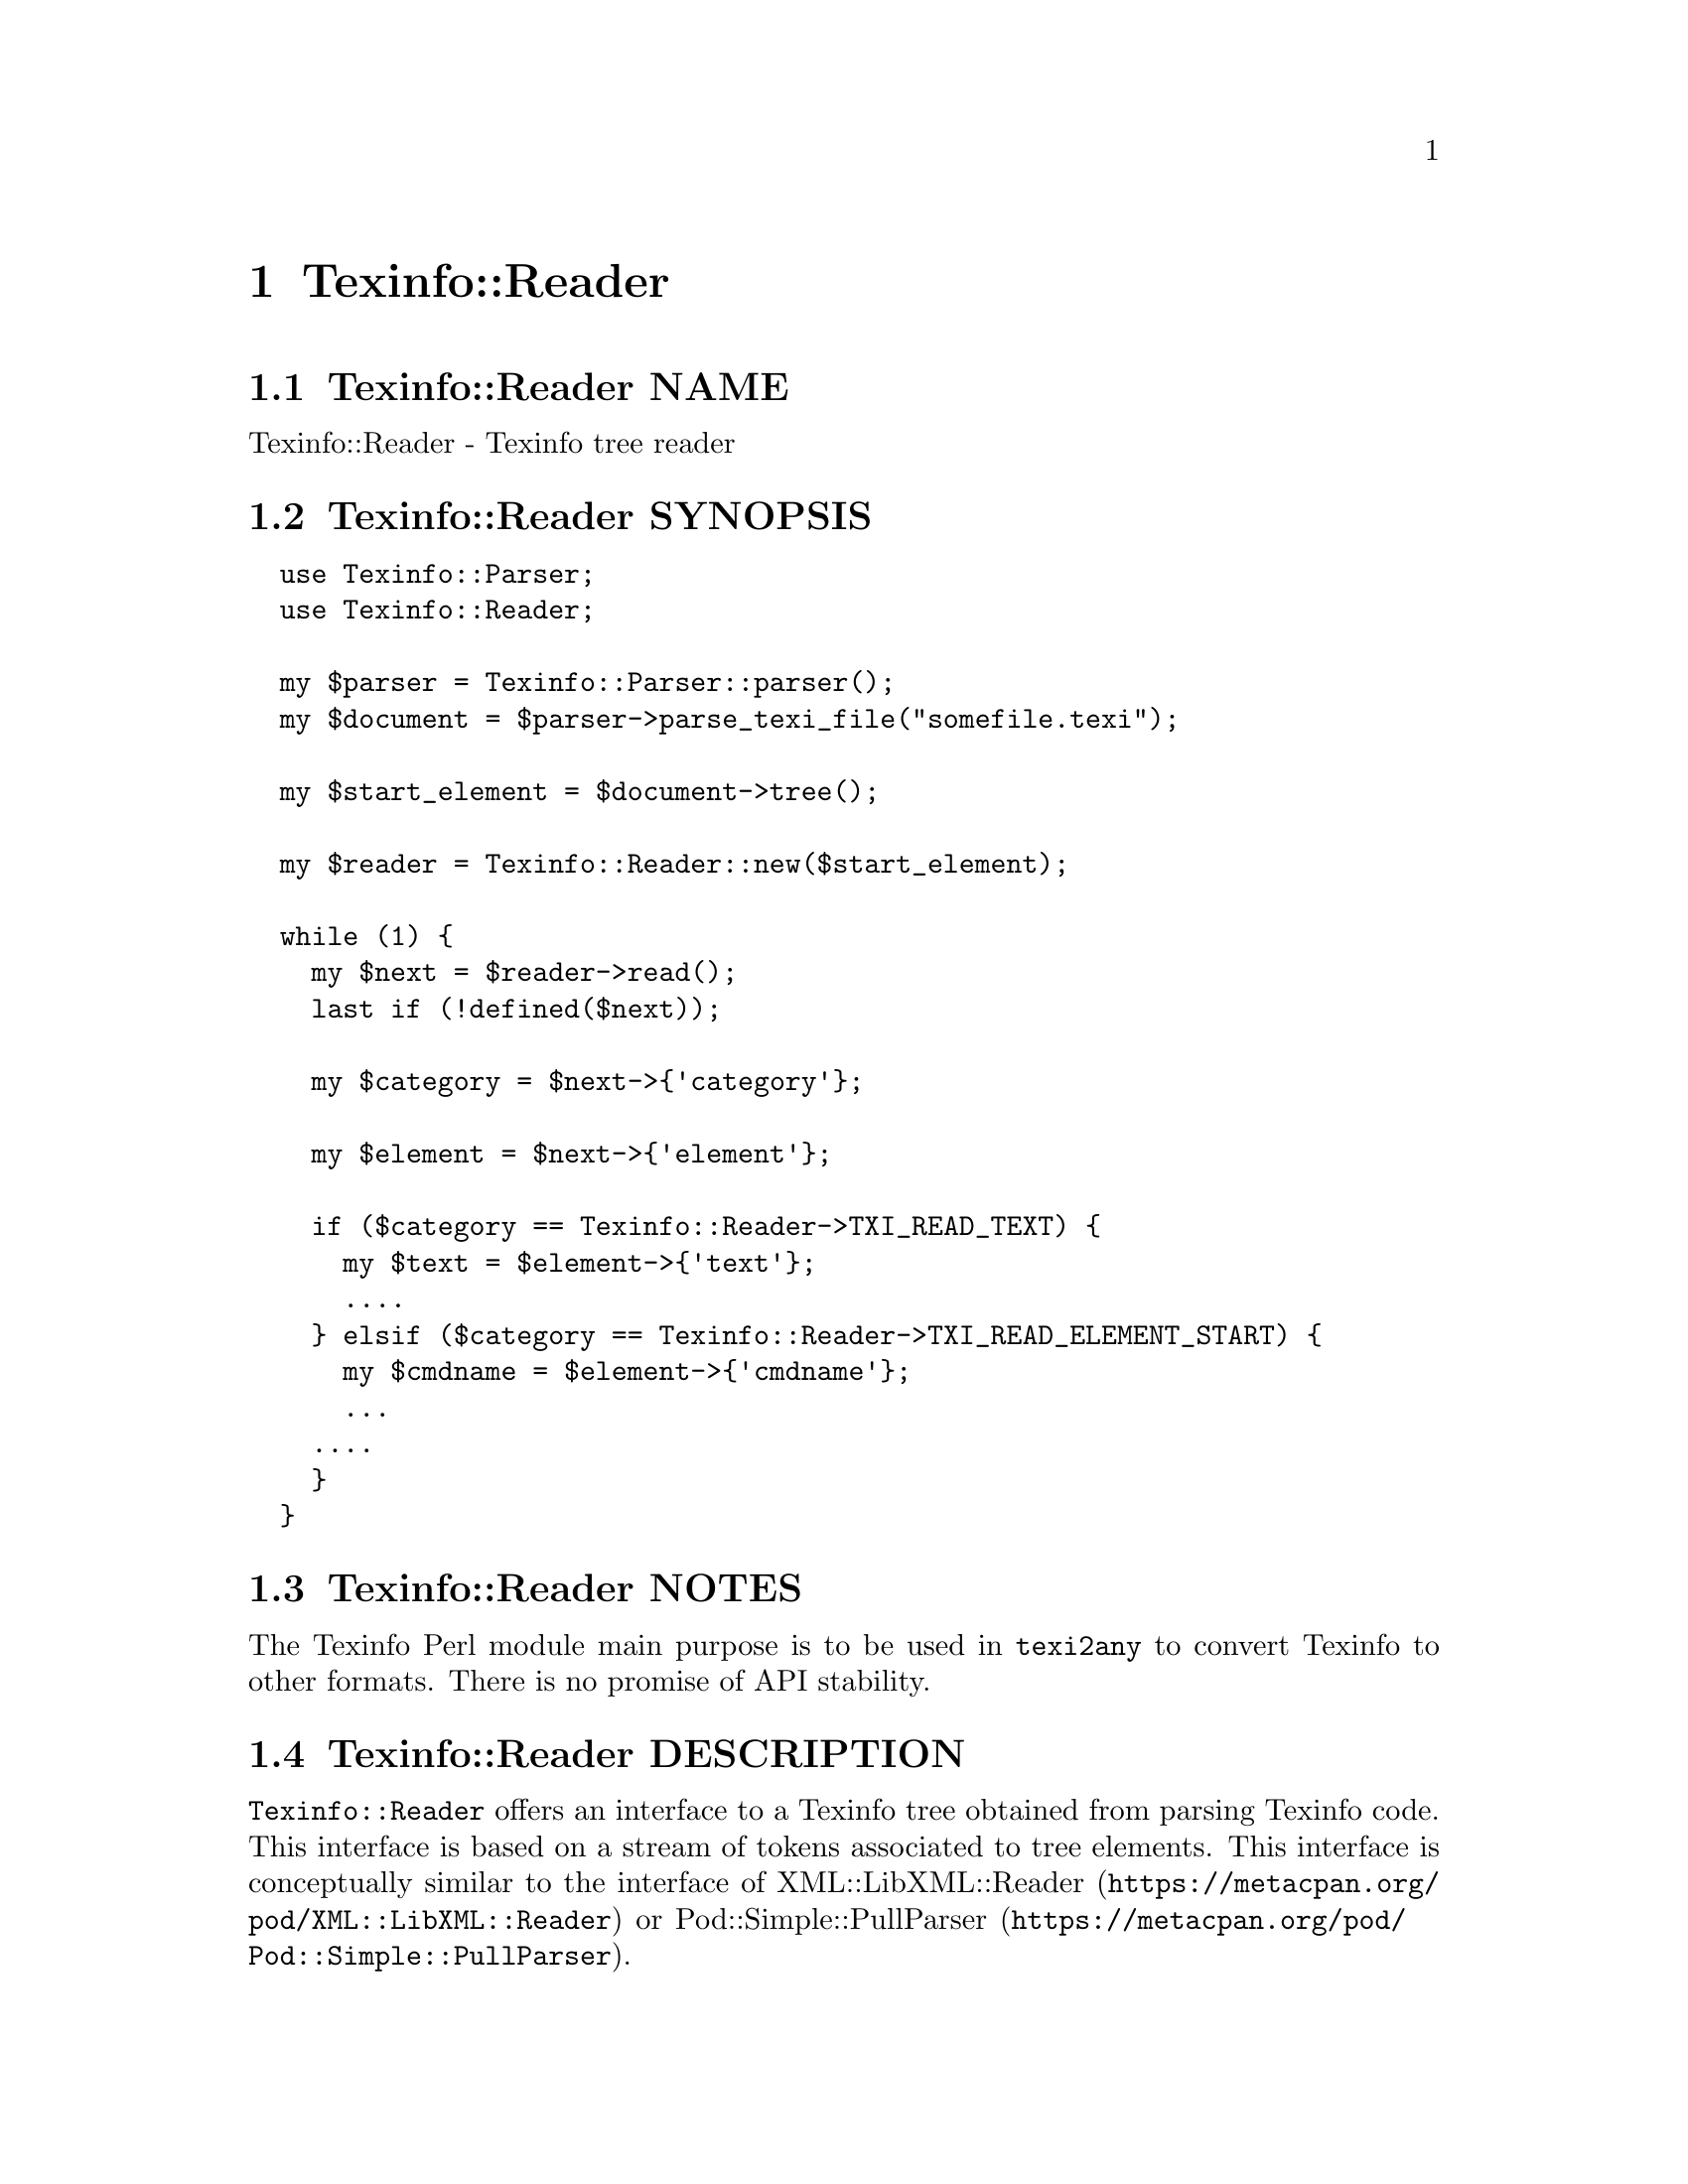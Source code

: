 @node Texinfo@asis{::}Reader
@chapter Texinfo::Reader

@node Texinfo@asis{::}Reader NAME
@section Texinfo::Reader NAME

Texinfo::Reader - Texinfo tree reader

@node Texinfo@asis{::}Reader SYNOPSIS
@section Texinfo::Reader SYNOPSIS

@verbatim
  use Texinfo::Parser;
  use Texinfo::Reader;

  my $parser = Texinfo::Parser::parser();
  my $document = $parser->parse_texi_file("somefile.texi");

  my $start_element = $document->tree();

  my $reader = Texinfo::Reader::new($start_element);

  while (1) {
    my $next = $reader->read();
    last if (!defined($next));

    my $category = $next->{'category'};

    my $element = $next->{'element'};

    if ($category == Texinfo::Reader->TXI_READ_TEXT) {
      my $text = $element->{'text'};
      ....
    } elsif ($category == Texinfo::Reader->TXI_READ_ELEMENT_START) {
      my $cmdname = $element->{'cmdname'};
      ...
    ....
    }
  }
@end verbatim

@node Texinfo@asis{::}Reader NOTES
@section Texinfo::Reader NOTES

The Texinfo Perl module main purpose is to be used in @code{texi2any} to convert
Texinfo to other formats.  There is no promise of API stability.

@node Texinfo@asis{::}Reader DESCRIPTION
@section Texinfo::Reader DESCRIPTION

@code{Texinfo::Reader} offers an interface to a Texinfo tree obtained from
parsing Texinfo code.  This interface is based on a stream of tokens associated
to tree elements.  This interface is conceptually similar to the interface of
@url{https://metacpan.org/pod/XML::LibXML::Reader, XML::LibXML::Reader} or @url{https://metacpan.org/pod/Pod::Simple::PullParser, Pod::Simple::PullParser}.

The Reader acts as a cursor going forward on the Texinfo tree and stopping
at each element on the way, providing with a new token.  The user's code keeps
control of the progress and simply calls the @code{read()} function repeatedly to
progress to the next token in the Texinfo document order.  The other
function provides means for skipping sub-trees.

@node Texinfo@asis{::}Reader METHODS
@section Texinfo::Reader METHODS

@table @asis
@item $reader = Texinfo::Reader::new ($element)
@anchor{Texinfo@asis{::}Reader $reader = Texinfo@asis{::}Reader@asis{::}new ($element)}
@cindex @code{Texinfo::Reader::new}

Initialize a reader starting at the @emph{$element} Texinfo tree element.

@item $token = $reader->read()
@anchor{Texinfo@asis{::}Reader $token = $reader->read()}
@cindex @code{read}

Returns the next token or undef at the end of the tree.

A token is an hash reference with string keys:

@table @asis
@item element
@anchor{Texinfo@asis{::}Reader element}

The current tree element.

@item category
@anchor{Texinfo@asis{::}Reader category}

Information on the tree element and on the position read.  The possible token
category values are declared as constants and are accessed through
the @code{Texinfo::Reader} package, like
@code{Texinfo::Reader->TXI_READ_ELEMENT_START}.

The token category can take the following @code{Texinfo::Reader} constant values:

@table @asis
@item TXI_READ_ELEMENT_START
@anchor{Texinfo@asis{::}Reader TXI_READ_ELEMENT_START}

Start of the tree element, before getting the element contents.

@item TXI_READ_ELEMENT_END
@anchor{Texinfo@asis{::}Reader TXI_READ_ELEMENT_END}

End of the tree element after having read the contents (after a closing
brace, an @@end, at the end of a container).

@item TXI_READ_TEXT
@anchor{Texinfo@asis{::}Reader TXI_READ_TEXT}

Text element.

@item TXI_READ_IGNORABLE_TEXT
@anchor{Texinfo@asis{::}Reader TXI_READ_IGNORABLE_TEXT}

Text element supposed to be ignored, such as spaces appearing after
an opening brace or around a comma delimiting arguments.

@item TXI_READ_EMPTY
@anchor{Texinfo@asis{::}Reader TXI_READ_EMPTY}

A tree element which is not a text tree element and does not hold content.  For
Texinfo @@-commands without braces nor line argument such as @code{@@@@} and for empty
arguments.  For example the @code{brace_container} argument container of @code{@@TeX@{@}}
is empty.  Also for invalid constructs such as brace @@-commands without braces.

@end table

@end table

The Texinfo tree element is described in @ref{Texinfo@asis{::}Parser TEXINFO TREE}.

@item $token = $reader->skip_children($element)
@anchor{Texinfo@asis{::}Reader $token = $reader->skip_children($element)}
@cindex @code{skip_children}

Skip the remaining of the contents currently being processed.
Return a token with the @emph{TXI_READ_ELEMENT_END} category, or undef at the end
of the tree.

If the @emph{$element} optional argument is specified, a fatal error is emitted if
it does not match with the parent element of the skipped contents.

@item $elements = reader_collect_commands_list($element, $command_names)
@anchor{Texinfo@asis{::}Reader $elements = reader_collect_commands_list($element@comma{} $command_names)}

Collect all the tree elements corresponding to @@-command names in the
@emph{$command_names} array reference, starting at @emph{$element}.  The
return value is an array reference of the collected elements, in the order of
their appearence in the Texinfo tree.

@end table

@node Texinfo@asis{::}Reader @code{Texinfo@asis{::}Reader} and XS extensions
@subsection @code{Texinfo::Reader} and XS extensions

The Texinfo Perl modules can be setup to use Perl XS module extensions
in native code (written in C) that replace Perl package or methods
by native code for faster execution.  In general, using pure Perl or XS
extensions is transparent.  This is not fully the case for @code{Texinfo::Reader}.
The XS interface is designed such that the Texinfo tree actually processed is
not the Perl tree, but a tree stored in the native code in XS extensions,
corresponding to compiled C data structures.

If the @code{Texinfo::Reader} XS extension is used, the element used to
initialize the reader through
@ref{Texinfo@asis{::}Reader $reader = Texinfo@asis{::}Reader@asis{::}new ($element),, new}
need to have a link from Perl to native code C data registered in the
Perl element to find the C tree data corresponding to the Perl element.
This is done automatically if the element is the Texinfo tree root element.
For other elements, this link may need to be setup especially.

To setup this link explicitly for the element associated to the
current Reader token or the child elements of the current Reader token
the following methods may be called:

@table @asis
@item $reader->register_token_element()
@anchor{Texinfo@asis{::}Reader $reader->register_token_element()}

Add a link from the current token Perl element to the associated C
data.

@item $reader->register_token_element_child($index)
@anchor{Texinfo@asis{::}Reader $reader->register_token_element_child($index)}

Add a link from the Perl element to the associated C data for the child of the
current token Perl element at index @emph{$index}.  If the first child of the
current token Perl element is of type @code{arguments_line}, the child
of the @code{arguments_line} tree element is selected instead of the child
of the current token Perl element.

@end table

For example, to register all the elements upon reading them:

@verbatim
  while (1) {

    my $next = $reader->read();
    last if (!defined($next));

    my $element = $next->{'element'};

    my $registerd_element = $reader->register_token_element();

    if (!defined($element)) {
      $element = $registerd_element;
    }

    ...
  }
@end verbatim

Calling these two functions is not the only possibility to create
a link from Perl to C data.  Another possibility is to use the
@url{https://metacpan.org/pod/Texinfo::TreeElement, Texinfo::TreeElement} interface to access other elements from elements with
the link to C data already setup, or to use the
@ref{Texinfo@asis{::}Convert@asis{::}TreeElementConverter NAME,, Texinfo::Convert::TreeElementConverter} module methods.

@node Texinfo@asis{::}Reader SEE ALSO
@section Texinfo::Reader SEE ALSO

@ref{Texinfo@asis{::}Parser NAME,, Texinfo::Parser}. @ref{Texinfo@asis{::}Document NAME,, Texinfo::Document}.

@node Texinfo@asis{::}Reader AUTHOR
@section Texinfo::Reader AUTHOR

Patrice Dumas.

@node Texinfo@asis{::}Reader COPYRIGHT AND LICENSE
@section Texinfo::Reader COPYRIGHT AND LICENSE

Copyright 2025- Free Software Foundation, Inc.  See the source file for
all copyright years.

This library is free software; you can redistribute it and/or modify
it under the terms of the GNU General Public License as published by
the Free Software Foundation; either version 3 of the License, or (at
your option) any later version.


